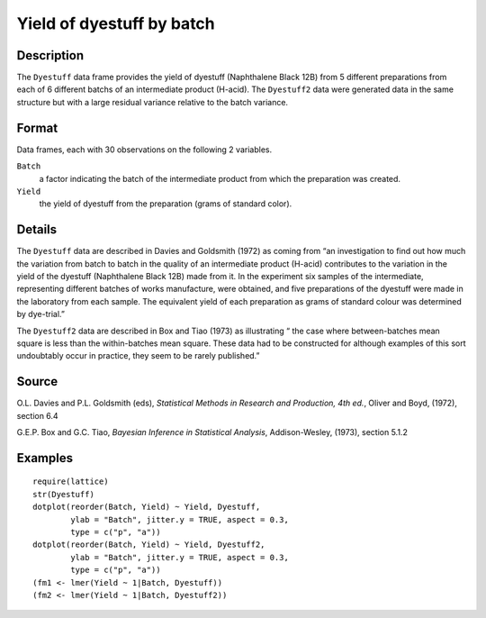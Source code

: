 +--------------------------------------+--------------------------------------+
| Dyestuff                             |
| R Documentation                      |
+--------------------------------------+--------------------------------------+

Yield of dyestuff by batch
--------------------------

Description
~~~~~~~~~~~

The ``Dyestuff`` data frame provides the yield of dyestuff (Naphthalene
Black 12B) from 5 different preparations from each of 6 different batchs
of an intermediate product (H-acid). The ``Dyestuff2`` data were
generated data in the same structure but with a large residual variance
relative to the batch variance.

Format
~~~~~~

Data frames, each with 30 observations on the following 2 variables.

``Batch``
    a factor indicating the batch of the intermediate product from which
    the preparation was created.

``Yield``
    the yield of dyestuff from the preparation (grams of standard
    color).

Details
~~~~~~~

The ``Dyestuff`` data are described in Davies and Goldsmith (1972) as
coming from “an investigation to find out how much the variation from
batch to batch in the quality of an intermediate product (H-acid)
contributes to the variation in the yield of the dyestuff (Naphthalene
Black 12B) made from it. In the experiment six samples of the
intermediate, representing different batches of works manufacture, were
obtained, and five preparations of the dyestuff were made in the
laboratory from each sample. The equivalent yield of each preparation as
grams of standard colour was determined by dye-trial.”

The ``Dyestuff2`` data are described in Box and Tiao (1973) as
illustrating “ the case where between-batches mean square is less than
the within-batches mean square. These data had to be constructed for
although examples of this sort undoubtably occur in practice, they seem
to be rarely published.”

Source
~~~~~~

O.L. Davies and P.L. Goldsmith (eds), *Statistical Methods in Research
and Production, 4th ed.*, Oliver and Boyd, (1972), section 6.4

G.E.P. Box and G.C. Tiao, *Bayesian Inference in Statistical Analysis*,
Addison-Wesley, (1973), section 5.1.2

Examples
~~~~~~~~

::


    require(lattice)
    str(Dyestuff)
    dotplot(reorder(Batch, Yield) ~ Yield, Dyestuff,
            ylab = "Batch", jitter.y = TRUE, aspect = 0.3,
            type = c("p", "a"))
    dotplot(reorder(Batch, Yield) ~ Yield, Dyestuff2,
            ylab = "Batch", jitter.y = TRUE, aspect = 0.3,
            type = c("p", "a"))
    (fm1 <- lmer(Yield ~ 1|Batch, Dyestuff))
    (fm2 <- lmer(Yield ~ 1|Batch, Dyestuff2))

